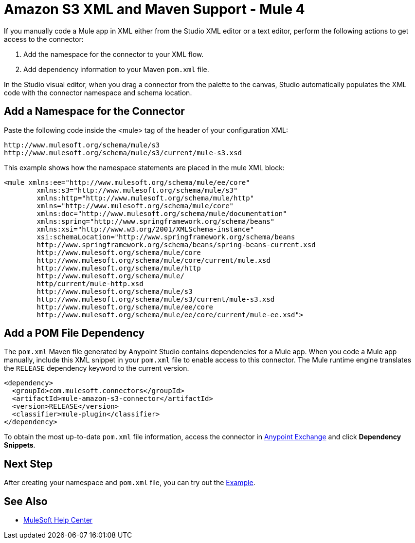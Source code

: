 = Amazon S3 XML and Maven Support - Mule 4
:page-aliases: connectors::amazon/amazon-s3-connector-xml-maven.adoc

If you manually code a Mule app in XML either from the
Studio XML editor or a text editor, perform the
following actions to get access to the connector:

. Add the namespace for the connector to your XML flow.
. Add dependency information to your Maven `pom.xml` file.

In the Studio visual editor, when you drag a connector from the palette to the canvas, Studio automatically populates the XML code with the connector namespace and schema location.

== Add a Namespace for the Connector

Paste the following code inside the <mule> tag of the header of your configuration XML:

[source,xml,linenums]
----
http://www.mulesoft.org/schema/mule/s3
http://www.mulesoft.org/schema/mule/s3/current/mule-s3.xsd
----

This example shows how the namespace statements are placed in the mule XML block:

[source,xml,linenums]
----
<mule xmlns:ee="http://www.mulesoft.org/schema/mule/ee/core"
        xmlns:s3="http://www.mulesoft.org/schema/mule/s3"
        xmlns:http="http://www.mulesoft.org/schema/mule/http"
        xmlns="http://www.mulesoft.org/schema/mule/core"
        xmlns:doc="http://www.mulesoft.org/schema/mule/documentation"
        xmlns:spring="http://www.springframework.org/schema/beans"
        xmlns:xsi="http://www.w3.org/2001/XMLSchema-instance"
        xsi:schemaLocation="http://www.springframework.org/schema/beans
        http://www.springframework.org/schema/beans/spring-beans-current.xsd
        http://www.mulesoft.org/schema/mule/core
        http://www.mulesoft.org/schema/mule/core/current/mule.xsd
        http://www.mulesoft.org/schema/mule/http
        http://www.mulesoft.org/schema/mule/
        http/current/mule-http.xsd
        http://www.mulesoft.org/schema/mule/s3
        http://www.mulesoft.org/schema/mule/s3/current/mule-s3.xsd
        http://www.mulesoft.org/schema/mule/ee/core
        http://www.mulesoft.org/schema/mule/ee/core/current/mule-ee.xsd">
----

== Add a POM File Dependency

The `pom.xml` Maven file generated by Anypoint Studio contains dependencies for a Mule app. When you code a Mule app manually, include this XML snippet in your `pom.xml` file to enable access to this connector. The Mule runtime engine translates the `RELEASE` dependency keyword to the current version.

[source,xml,linenums]
----
<dependency>
  <groupId>com.mulesoft.connectors</groupId>
  <artifactId>mule-amazon-s3-connector</artifactId>
  <version>RELEASE</version>
  <classifier>mule-plugin</classifier>
</dependency>
----

To obtain the most up-to-date `pom.xml` file information, access the connector in https://www.mulesoft.com/exchange/[Anypoint Exchange] and click *Dependency Snippets*.

== Next Step

After creating your namespace and `pom.xml` file, you can try out the xref:amazon-s3-connector-examples.adoc[Example].

== See Also

* https://help.mulesoft.com[MuleSoft Help Center]
